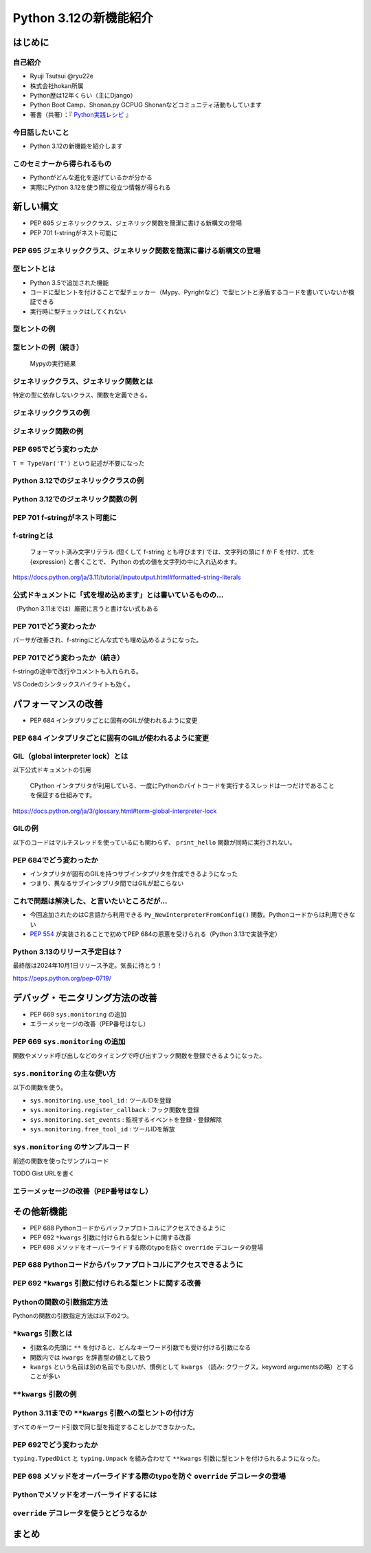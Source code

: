 #######################
Python 3.12の新機能紹介
#######################
.. raw:: html

   <a rel="license" href="http://creativecommons.org/licenses/by/4.0/"><img alt="Creative Commons License" style="border-width:0" src="https://i.creativecommons.org/l/by/4.0/88x31.png" /></a><br /><small>This work is licensed under a <a rel="license" href="http://creativecommons.org/licenses/by/4.0/">Creative Commons Attribution 4.0 International License</a>.</small>

はじめに
========

自己紹介
--------

* Ryuji Tsutsui @ryu22e
* 株式会社hokan所属
* Python歴は12年くらい（主にDjango）
* Python Boot Camp、Shonan.py GCPUG Shonanなどコミュニティ活動もしています
* 著書（共著）：『 `Python実践レシピ <https://gihyo.jp/book/2022/978-4-297-12576-9>`_ 』

今日話したいこと
----------------

* Python 3.12の新機能を紹介します

このセミナーから得られるもの
----------------------------

* Pythonがどんな進化を遂げているかが分かる
* 実際にPython 3.12を使う際に役立つ情報が得られる

新しい構文
==========

* PEP 695 ジェネリッククラス、ジェネリック関数を簡潔に書ける新構文の登場
* PEP 701 f-stringがネスト可能に

PEP 695 ジェネリッククラス、ジェネリック関数を簡潔に書ける新構文の登場
----------------------------------------------------------------------

型ヒントとは
------------

- Python 3.5で追加された機能
- コードに型ヒントを付けることで型チェッカー（Mypy、Pyrightなど）で型ヒントと矛盾するコードを書いていないか検証できる
- 実行時に型チェックはしてくれない

型ヒントの例
------------

.. revealjs-code-block:: python

    def example(message: str, count: int) -> str:
        return message * count

    print(example("hello", 3))  # OK
    print(example("hello", "3"))  # NG

型ヒントの例（続き）
--------------------

.. figure:: mypy-example.*
   :alt: Mypyの実行結果

   Mypyの実行結果

ジェネリッククラス、ジェネリック関数とは
----------------------------------------

特定の型に依存しないクラス、関数を定義できる。

ジェネリッククラスの例
----------------------

.. revealjs-code-block:: python

    from typing import Generic, TypeVar

    T = TypeVar('T')

    class Example(Generic[T]):
        def __init__(self, value: T) -> None:
            self.value = value

        def get_value(self) -> T:
            return self.value

        def get_type(self) -> type:
            return type(self.value)

    example1 = Example[int](1)
    print(example1.get_value(), example1.get_type())
    example2 = Example[str]('hello')
    print(example2.get_value(), example2.get_type())

ジェネリック関数の例
--------------------

.. revealjs-code-block:: python

    from typing import Sequence, TypeVar

    T = TypeVar('T')

    def first(l: Sequence[T]) -> T:
        return l[0]

    print(first([1, 2, 3]))
    print(first("python"))

PEP 695でどう変わったか
-----------------------

``T = TypeVar('T')`` という記述が不要になった

Python 3.12でのジェネリッククラスの例
-------------------------------------

.. revealjs-code-block:: python

    class Example[T]:  # 角括弧でTを囲む
        def __init__(self, value: T) -> None:
            self.value = value

        def get_value(self) -> T:
            return self.value

        def get_type(self) -> type:
            return type(self.value)

    example1 = Example[int](1)
    print(example1.get_value(), example1.get_type())
    example2 = Example[str]('hello')
    print(example2.get_value(), example2.get_type())

Python 3.12でのジェネリック関数の例
-----------------------------------

.. revealjs-code-block:: python

    from typing import Sequence

    def first[T](l: Sequence[T]) -> T:  # 関数名の右に角括弧でTを囲む
        return l[0]

    print(first([1, 2, 3]))
    print(first("python"))

PEP 701 f-stringがネスト可能に
------------------------------

f-stringとは
------------

    フォーマット済み文字リテラル (短くして f-string とも呼びます) では、文字列の頭に f か F を付け、式を {expression} と書くことで、 Python の式の値を文字列の中に入れ込めます。

https://docs.python.org/ja/3.11/tutorial/inputoutput.html#formatted-string-literals

公式ドキュメントに「式を埋め込めます」とは書いているものの…
-----------------------------------------------------------

（Python 3.11までは）厳密に言うと書けない式もある

.. revealjs-code-block:: python

    >>> d = {"foo": 1, "bar": 2}
    >>> f"{d["foo"]}"  # "{d[" までを文字列を認識してしまう
      File "<stdin>", line 1
        f"{d["foo"]}"
              ^^^
    SyntaxError: f-string: unmatched '['
    >>> f"{d[\"foo\"]}"  # バッククォートでエスケープしてもダメ
      File "<stdin>", line 1
        f"{d[\"foo\"]}"
                       ^
    SyntaxError: f-string expression part cannot include a backslash

PEP 701でどう変わったか
-----------------------

パーサが改善され、f-stringにどんな式でも埋め込めるようになった。

.. revealjs-code-block:: python

    >>> d = {"foo": 1, "bar": 2}
    >>> f"{d['foo']}"
    '1'
    >>> f"{f"{f"{f"{f"{f"{1+1}"}"}"}"}"}"
    '2'

PEP 701でどう変わったか（続き）
-------------------------------

f-stringの途中で改行やコメントも入れられる。

VS Codeのシンタックスハイライトも効く。

.. figure:: pep701_example_py.*
   :alt: VS Codeのシンタックスハイライト

パフォーマンスの改善
====================

* PEP 684 インタプリタごとに固有のGILが使われるように変更

PEP 684 インタプリタごとに固有のGILが使われるように変更
-------------------------------------------------------

GIL（global interpreter lock）とは
----------------------------------

以下公式ドキュメントの引用

    CPython インタプリタが利用している、一度にPythonのバイトコードを実行するスレッドは一つだけであることを保証する仕組みです。

https://docs.python.org/ja/3/glossary.html#term-global-interpreter-lock

GILの例
-------

以下のコードはマルチスレッドを使っているにも関わらず、 ``print_hello`` 関数が同時に実行されない。

.. revealjs-code-block:: python

    import threading

    def print_hello():  # この関数はGILにより同時に実行されない
        print("Hello!")

    threads = []
    for _ in range(3):
        thread = threading.Thread(target=print_hello)
        threads.append(thread)
        thread.start()

    for thread in threads:
        thread.join()

PEP 684でどう変わったか
-----------------------

- インタプリタが固有のGILを持つサブインタプリタを作成できるようになった
- つまり、異なるサブインタプリタ間ではGILが起こらない

これで問題は解決した、と言いたいところだが…
-------------------------------------------

* 今回追加されたのはC言語から利用できる ``Py_NewInterpreterFromConfig()`` 関数。Pythonコードからは利用できない
*  `PEP 554 <https://peps.python.org/pep-0554/>`_ が実装されることで初めてPEP 684の恩恵を受けられる（Python 3.13で実装予定）

Python 3.13のリリース予定日は？
-------------------------------

最終版は2024年10月1日リリース予定。気長に待とう！

https://peps.python.org/pep-0719/

デバッグ・モニタリング方法の改善
================================

* PEP 669 ``sys.monitoring`` の追加
* エラーメッセージの改善（PEP番号はなし）

PEP 669 ``sys.monitoring`` の追加
---------------------------------

関数やメソッド呼び出しなどのタイミングで呼び出すフック関数を登録できるようになった。

``sys.monitoring`` の主な使い方
-------------------------------

以下の関数を使う。

* ``sys.monitoring.use_tool_id`` : ツールIDを登録
* ``sys.monitoring.register_callback`` : フック関数を登録
* ``sys.monitoring.set_events`` : 監視するイベントを登録・登録解除
* ``sys.monitoring.free_tool_id`` : ツールIDを解放

``sys.monitoring`` のサンプルコード
-----------------------------------

前述の関数を使ったサンプルコード

TODO Gist URLを書く

エラーメッセージの改善（PEP番号はなし）
---------------------------------------

その他新機能
============

* PEP 688 Pythonコードからバッファプロトコルにアクセスできるように
* PEP 692 ``*kwargs`` 引数に付けられる型ヒントに関する改善
* PEP 698 メソッドをオーバーライドする際のtypoを防ぐ ``override`` デコレータの登場

PEP 688 Pythonコードからバッファプロトコルにアクセスできるように
----------------------------------------------------------------

PEP 692 ``*kwargs`` 引数に付けられる型ヒントに関する改善
--------------------------------------------------------

Pythonの関数の引数指定方法
--------------------------

Pythonの関数の引数指定方法は以下の2つ。

.. revealjs-code-block:: python

    >>> example(1, 2)  # 位置引数
    >>> example(a=1, b=2)  # キーワード引数

``*kwargs`` 引数とは
--------------------

* 引数名の先頭に ``**`` を付けると、どんなキーワード引数でも受け付ける引数になる
* 関数内では ``kwargs`` を辞書型の値として扱う
* ``kwargs`` という名前は別の名前でも良いが、慣例として ``kwargs`` （読み: クワーグス。keyword argumentsの略）とすることが多い

``**kwargs`` 引数の例
---------------------

.. revealjs-code-block:: python

    >>> def example(**kwargs):
    ...     print(kwargs)
    ...
    >>> example(foo=1, bar=2)
    {'foo': 1, 'bar': 2}
    >>> example(last_name="Tsutsui", first_name="Ryuji")
    {'last_name': 'Tsutsui', 'first_name': 'Ryuji'}

Python 3.11までの ``**kwargs`` 引数への型ヒントの付け方
-------------------------------------------------------

すべてのキーワード引数で同じ型を指定することしかできなかった。

.. revealjs-code-block:: python

    def example(**kwargs: str) -> None:
        ...

    example(foo="test1", bar="test2")  # すべてのキーワード引数が文字列なのでOK
    example(foo="test1", bar=2)  # bar引数が整数値なのでNG

PEP 692でどう変わったか
-----------------------

``typing.TypedDict`` と ``typing.Unpack`` を組み合わせて ``**kwargs`` 引数に型ヒントを付けられるようになった。

.. revealjs-code-block:: python

    from typing import TypedDict, Unpack, assert_type

    class Book(TypedDict):
        title: str
        price: int

    def add_book(**kwargs: Unpack[Book]) -> None:
        assert_type(kwargs, Book)  # エラーにならない

    add_book(title="Python実践レシピ", price=2790)
    add_book(title="Python実践レシピ", price="2,970円（本体2,700円＋税10%）")

PEP 698 メソッドをオーバーライドする際のtypoを防ぐ ``override`` デコレータの登場
--------------------------------------------------------------------------------

Pythonでメソッドをオーバーライドするには
----------------------------------------

``override`` デコレータを使うとどうなるか
-----------------------------------------

まとめ
======
